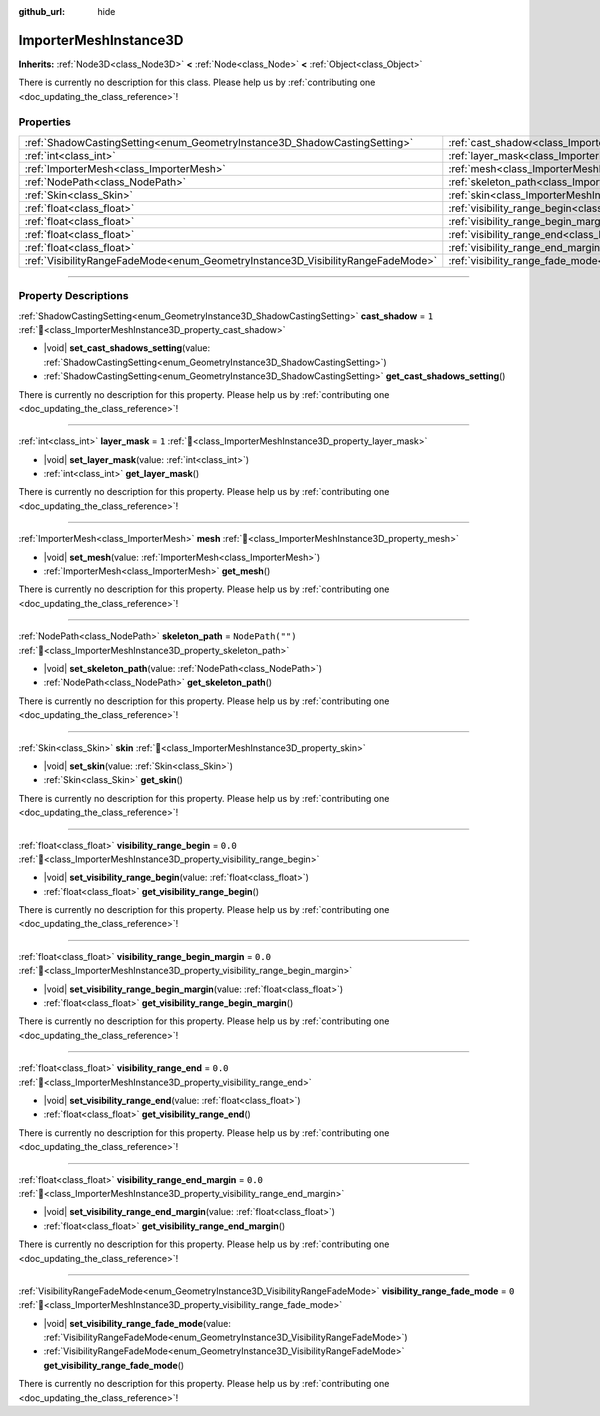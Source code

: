 :github_url: hide

.. DO NOT EDIT THIS FILE!!!
.. Generated automatically from Godot engine sources.
.. Generator: https://github.com/godotengine/godot/tree/master/doc/tools/make_rst.py.
.. XML source: https://github.com/godotengine/godot/tree/master/doc/classes/ImporterMeshInstance3D.xml.

.. _class_ImporterMeshInstance3D:

ImporterMeshInstance3D
======================

**Inherits:** :ref:`Node3D<class_Node3D>` **<** :ref:`Node<class_Node>` **<** :ref:`Object<class_Object>`

.. container:: contribute

	There is currently no description for this class. Please help us by :ref:`contributing one <doc_updating_the_class_reference>`!

.. rst-class:: classref-reftable-group

Properties
----------

.. table::
   :widths: auto

   +---------------------------------------------------------------------------------+-----------------------------------------------------------------------------------------------------------+------------------+
   | :ref:`ShadowCastingSetting<enum_GeometryInstance3D_ShadowCastingSetting>`       | :ref:`cast_shadow<class_ImporterMeshInstance3D_property_cast_shadow>`                                     | ``1``            |
   +---------------------------------------------------------------------------------+-----------------------------------------------------------------------------------------------------------+------------------+
   | :ref:`int<class_int>`                                                           | :ref:`layer_mask<class_ImporterMeshInstance3D_property_layer_mask>`                                       | ``1``            |
   +---------------------------------------------------------------------------------+-----------------------------------------------------------------------------------------------------------+------------------+
   | :ref:`ImporterMesh<class_ImporterMesh>`                                         | :ref:`mesh<class_ImporterMeshInstance3D_property_mesh>`                                                   |                  |
   +---------------------------------------------------------------------------------+-----------------------------------------------------------------------------------------------------------+------------------+
   | :ref:`NodePath<class_NodePath>`                                                 | :ref:`skeleton_path<class_ImporterMeshInstance3D_property_skeleton_path>`                                 | ``NodePath("")`` |
   +---------------------------------------------------------------------------------+-----------------------------------------------------------------------------------------------------------+------------------+
   | :ref:`Skin<class_Skin>`                                                         | :ref:`skin<class_ImporterMeshInstance3D_property_skin>`                                                   |                  |
   +---------------------------------------------------------------------------------+-----------------------------------------------------------------------------------------------------------+------------------+
   | :ref:`float<class_float>`                                                       | :ref:`visibility_range_begin<class_ImporterMeshInstance3D_property_visibility_range_begin>`               | ``0.0``          |
   +---------------------------------------------------------------------------------+-----------------------------------------------------------------------------------------------------------+------------------+
   | :ref:`float<class_float>`                                                       | :ref:`visibility_range_begin_margin<class_ImporterMeshInstance3D_property_visibility_range_begin_margin>` | ``0.0``          |
   +---------------------------------------------------------------------------------+-----------------------------------------------------------------------------------------------------------+------------------+
   | :ref:`float<class_float>`                                                       | :ref:`visibility_range_end<class_ImporterMeshInstance3D_property_visibility_range_end>`                   | ``0.0``          |
   +---------------------------------------------------------------------------------+-----------------------------------------------------------------------------------------------------------+------------------+
   | :ref:`float<class_float>`                                                       | :ref:`visibility_range_end_margin<class_ImporterMeshInstance3D_property_visibility_range_end_margin>`     | ``0.0``          |
   +---------------------------------------------------------------------------------+-----------------------------------------------------------------------------------------------------------+------------------+
   | :ref:`VisibilityRangeFadeMode<enum_GeometryInstance3D_VisibilityRangeFadeMode>` | :ref:`visibility_range_fade_mode<class_ImporterMeshInstance3D_property_visibility_range_fade_mode>`       | ``0``            |
   +---------------------------------------------------------------------------------+-----------------------------------------------------------------------------------------------------------+------------------+

.. rst-class:: classref-section-separator

----

.. rst-class:: classref-descriptions-group

Property Descriptions
---------------------

.. _class_ImporterMeshInstance3D_property_cast_shadow:

.. rst-class:: classref-property

:ref:`ShadowCastingSetting<enum_GeometryInstance3D_ShadowCastingSetting>` **cast_shadow** = ``1`` :ref:`🔗<class_ImporterMeshInstance3D_property_cast_shadow>`

.. rst-class:: classref-property-setget

- |void| **set_cast_shadows_setting**\ (\ value\: :ref:`ShadowCastingSetting<enum_GeometryInstance3D_ShadowCastingSetting>`\ )
- :ref:`ShadowCastingSetting<enum_GeometryInstance3D_ShadowCastingSetting>` **get_cast_shadows_setting**\ (\ )

.. container:: contribute

	There is currently no description for this property. Please help us by :ref:`contributing one <doc_updating_the_class_reference>`!

.. rst-class:: classref-item-separator

----

.. _class_ImporterMeshInstance3D_property_layer_mask:

.. rst-class:: classref-property

:ref:`int<class_int>` **layer_mask** = ``1`` :ref:`🔗<class_ImporterMeshInstance3D_property_layer_mask>`

.. rst-class:: classref-property-setget

- |void| **set_layer_mask**\ (\ value\: :ref:`int<class_int>`\ )
- :ref:`int<class_int>` **get_layer_mask**\ (\ )

.. container:: contribute

	There is currently no description for this property. Please help us by :ref:`contributing one <doc_updating_the_class_reference>`!

.. rst-class:: classref-item-separator

----

.. _class_ImporterMeshInstance3D_property_mesh:

.. rst-class:: classref-property

:ref:`ImporterMesh<class_ImporterMesh>` **mesh** :ref:`🔗<class_ImporterMeshInstance3D_property_mesh>`

.. rst-class:: classref-property-setget

- |void| **set_mesh**\ (\ value\: :ref:`ImporterMesh<class_ImporterMesh>`\ )
- :ref:`ImporterMesh<class_ImporterMesh>` **get_mesh**\ (\ )

.. container:: contribute

	There is currently no description for this property. Please help us by :ref:`contributing one <doc_updating_the_class_reference>`!

.. rst-class:: classref-item-separator

----

.. _class_ImporterMeshInstance3D_property_skeleton_path:

.. rst-class:: classref-property

:ref:`NodePath<class_NodePath>` **skeleton_path** = ``NodePath("")`` :ref:`🔗<class_ImporterMeshInstance3D_property_skeleton_path>`

.. rst-class:: classref-property-setget

- |void| **set_skeleton_path**\ (\ value\: :ref:`NodePath<class_NodePath>`\ )
- :ref:`NodePath<class_NodePath>` **get_skeleton_path**\ (\ )

.. container:: contribute

	There is currently no description for this property. Please help us by :ref:`contributing one <doc_updating_the_class_reference>`!

.. rst-class:: classref-item-separator

----

.. _class_ImporterMeshInstance3D_property_skin:

.. rst-class:: classref-property

:ref:`Skin<class_Skin>` **skin** :ref:`🔗<class_ImporterMeshInstance3D_property_skin>`

.. rst-class:: classref-property-setget

- |void| **set_skin**\ (\ value\: :ref:`Skin<class_Skin>`\ )
- :ref:`Skin<class_Skin>` **get_skin**\ (\ )

.. container:: contribute

	There is currently no description for this property. Please help us by :ref:`contributing one <doc_updating_the_class_reference>`!

.. rst-class:: classref-item-separator

----

.. _class_ImporterMeshInstance3D_property_visibility_range_begin:

.. rst-class:: classref-property

:ref:`float<class_float>` **visibility_range_begin** = ``0.0`` :ref:`🔗<class_ImporterMeshInstance3D_property_visibility_range_begin>`

.. rst-class:: classref-property-setget

- |void| **set_visibility_range_begin**\ (\ value\: :ref:`float<class_float>`\ )
- :ref:`float<class_float>` **get_visibility_range_begin**\ (\ )

.. container:: contribute

	There is currently no description for this property. Please help us by :ref:`contributing one <doc_updating_the_class_reference>`!

.. rst-class:: classref-item-separator

----

.. _class_ImporterMeshInstance3D_property_visibility_range_begin_margin:

.. rst-class:: classref-property

:ref:`float<class_float>` **visibility_range_begin_margin** = ``0.0`` :ref:`🔗<class_ImporterMeshInstance3D_property_visibility_range_begin_margin>`

.. rst-class:: classref-property-setget

- |void| **set_visibility_range_begin_margin**\ (\ value\: :ref:`float<class_float>`\ )
- :ref:`float<class_float>` **get_visibility_range_begin_margin**\ (\ )

.. container:: contribute

	There is currently no description for this property. Please help us by :ref:`contributing one <doc_updating_the_class_reference>`!

.. rst-class:: classref-item-separator

----

.. _class_ImporterMeshInstance3D_property_visibility_range_end:

.. rst-class:: classref-property

:ref:`float<class_float>` **visibility_range_end** = ``0.0`` :ref:`🔗<class_ImporterMeshInstance3D_property_visibility_range_end>`

.. rst-class:: classref-property-setget

- |void| **set_visibility_range_end**\ (\ value\: :ref:`float<class_float>`\ )
- :ref:`float<class_float>` **get_visibility_range_end**\ (\ )

.. container:: contribute

	There is currently no description for this property. Please help us by :ref:`contributing one <doc_updating_the_class_reference>`!

.. rst-class:: classref-item-separator

----

.. _class_ImporterMeshInstance3D_property_visibility_range_end_margin:

.. rst-class:: classref-property

:ref:`float<class_float>` **visibility_range_end_margin** = ``0.0`` :ref:`🔗<class_ImporterMeshInstance3D_property_visibility_range_end_margin>`

.. rst-class:: classref-property-setget

- |void| **set_visibility_range_end_margin**\ (\ value\: :ref:`float<class_float>`\ )
- :ref:`float<class_float>` **get_visibility_range_end_margin**\ (\ )

.. container:: contribute

	There is currently no description for this property. Please help us by :ref:`contributing one <doc_updating_the_class_reference>`!

.. rst-class:: classref-item-separator

----

.. _class_ImporterMeshInstance3D_property_visibility_range_fade_mode:

.. rst-class:: classref-property

:ref:`VisibilityRangeFadeMode<enum_GeometryInstance3D_VisibilityRangeFadeMode>` **visibility_range_fade_mode** = ``0`` :ref:`🔗<class_ImporterMeshInstance3D_property_visibility_range_fade_mode>`

.. rst-class:: classref-property-setget

- |void| **set_visibility_range_fade_mode**\ (\ value\: :ref:`VisibilityRangeFadeMode<enum_GeometryInstance3D_VisibilityRangeFadeMode>`\ )
- :ref:`VisibilityRangeFadeMode<enum_GeometryInstance3D_VisibilityRangeFadeMode>` **get_visibility_range_fade_mode**\ (\ )

.. container:: contribute

	There is currently no description for this property. Please help us by :ref:`contributing one <doc_updating_the_class_reference>`!

.. |virtual| replace:: :abbr:`virtual (This method should typically be overridden by the user to have any effect.)`
.. |const| replace:: :abbr:`const (This method has no side effects. It doesn't modify any of the instance's member variables.)`
.. |vararg| replace:: :abbr:`vararg (This method accepts any number of arguments after the ones described here.)`
.. |constructor| replace:: :abbr:`constructor (This method is used to construct a type.)`
.. |static| replace:: :abbr:`static (This method doesn't need an instance to be called, so it can be called directly using the class name.)`
.. |operator| replace:: :abbr:`operator (This method describes a valid operator to use with this type as left-hand operand.)`
.. |bitfield| replace:: :abbr:`BitField (This value is an integer composed as a bitmask of the following flags.)`
.. |void| replace:: :abbr:`void (No return value.)`
